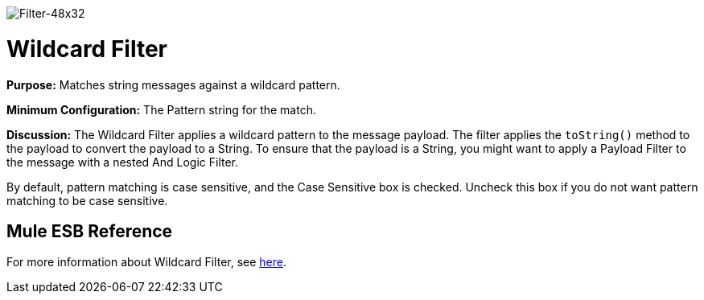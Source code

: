 image:Filter-48x32.png[Filter-48x32]

= Wildcard Filter

*Purpose:* Matches string messages against a wildcard pattern.

*Minimum Configuration:* The Pattern string for the match.

*Discussion:* The Wildcard Filter applies a wildcard pattern to the message payload. The filter applies the `toString()` method to the payload to convert the payload to a String. To ensure that the payload is a String, you might want to apply a Payload Filter to the message with a nested And Logic Filter.

By default, pattern matching is case sensitive, and the Case Sensitive box is checked. Uncheck this box if you do not want pattern matching to be case sensitive.

== Mule ESB Reference

For more information about Wildcard Filter, see link:/mule-user-guide/v/3.4/using-filters[here].
